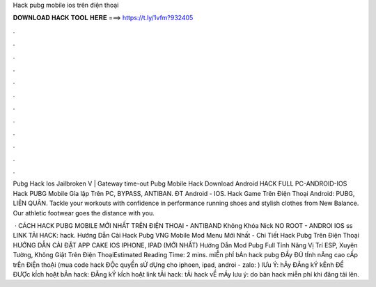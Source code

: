Hack pubg mobile ios trên điện thoại



𝐃𝐎𝐖𝐍𝐋𝐎𝐀𝐃 𝐇𝐀𝐂𝐊 𝐓𝐎𝐎𝐋 𝐇𝐄𝐑𝐄 ===> https://t.ly/1vfm?932405



.



.



.



.



.



.



.



.



.



.



.



.

Pubg Hack Ios Jailbroken V  | Gateway time-out Pubg Mobile Hack Download Android  HACK FULL PC-ANDROID-IOS Hack PUBG Mobile Gỉa lập Trên PC, BYPASS, ANTIBAN. ĐT Android - IOS. Hack Game Trên Điện Thoại Android: PUBG, LIÊN QUÂN. Tackle your workouts with confidence in performance running shoes and stylish clothes from New Balance. Our athletic footwear goes the distance with you.

 · CÁCH HACK PUBG MOBILE MỚI NHẤT TRÊN ĐIỆN THOẠI - ANTIBAND Không Khóa Nick NO ROOT - ANDROI IOS ss LINK TẢI HACK: \hack. Hướng Dẫn Cài Hack Pubg VNG Mobile Mod Menu Mới Nhất - Chi Tiết Hack Pubg Trên Điện Thoại HƯỚNG DẪN CÀI ĐẶT APP CAKE IOS IPHONE, IPAD (MỚI NHẤT) Hướng Dẫn Mod Pubg Full Tính Năng Vị Trí ESP, Xuyên Tường, Không Giật Trên Điện ThoạiEstimated Reading Time: 2 mins. miỄn phÍ bẢn hack pubg ĐẦy ĐỦ tÍnh nĂng cao cẤp trÊn ĐiỆn thoẠi (mua code hack ĐỘc quyỀn sỬ dỤng cho iphoen, ipad, androi - zalo: ) lƯu Ý: hÃy ĐĂng kÝ kÊnh ĐỂ ĐƯỢc kÍch hoẠt bẢn hack: ĐĂng kÝ kÍch hoẠt link tẢi hack: tẢi hack vỀ mÁy lưu ý: do bản hack miễn phí khi đăng tải lên.
